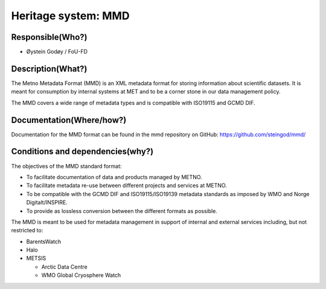 Heritage system: MMD
====================

.. Insert the name of the heritage metadata system in the above heading. No   
   other text should go under
   this heading.
 
Responsible(Who?)
-----------------

.. Required. Who is responsible for this heritage system. This can be a 
   group, a role or an administrative unit. Try to avoid linking to specific  
   persons.

* Øystein Godøy / FoU-FD

Description(What?)
------------------

.. Required. Short description of the system: 
   - what types of metadata is stored in this system.
   - how is the metadata stored
   - formats/language

The Metno Metadata Format (MMD) is an XML metadata format for storing information about scientific datasets. It is meant for consumption by internal systems at MET and to be a corner stone in our data management policy.

The MMD covers a wide range of metadata types and is compatible with ISO19115 and GCMD DIF.

Documentation(Where/how?)
-------------------------

.. Required. Links to system dokumentation as comments, mark links that are 
   only available for internal users

Documentation for the MMD format can be found in the mmd repository on GitHub: https://github.com/steingod/mmd/


Conditions and dependencies(why?)
---------------------------------

.. Required. Please add a short paragraph explaining in words why the system is as it is

.. Which users needs are this system ment to cover? 
   Are there specific choices that has been made which sets important limitations to the system? 

The objectives of the MMD standard format:

* To facilitate documentation of data and products managed by METNO.
* To facilitate metadata re-use between different projects and services at METNO.
* To be compatible with the GCMD DIF and ISO19115/ISO19139 metadata standards as imposed by WMO and Norge Digitalt/INSPIRE.
* To provide as lossless conversion between the different formats as possible.

The MMD is meant to be used for metadata management in support of internal and external services including, but not restricted to:

* BarentsWatch
* Halo
* METSIS

  * Arctic Data Centre
  * WMO Global Cryosphere Watch





